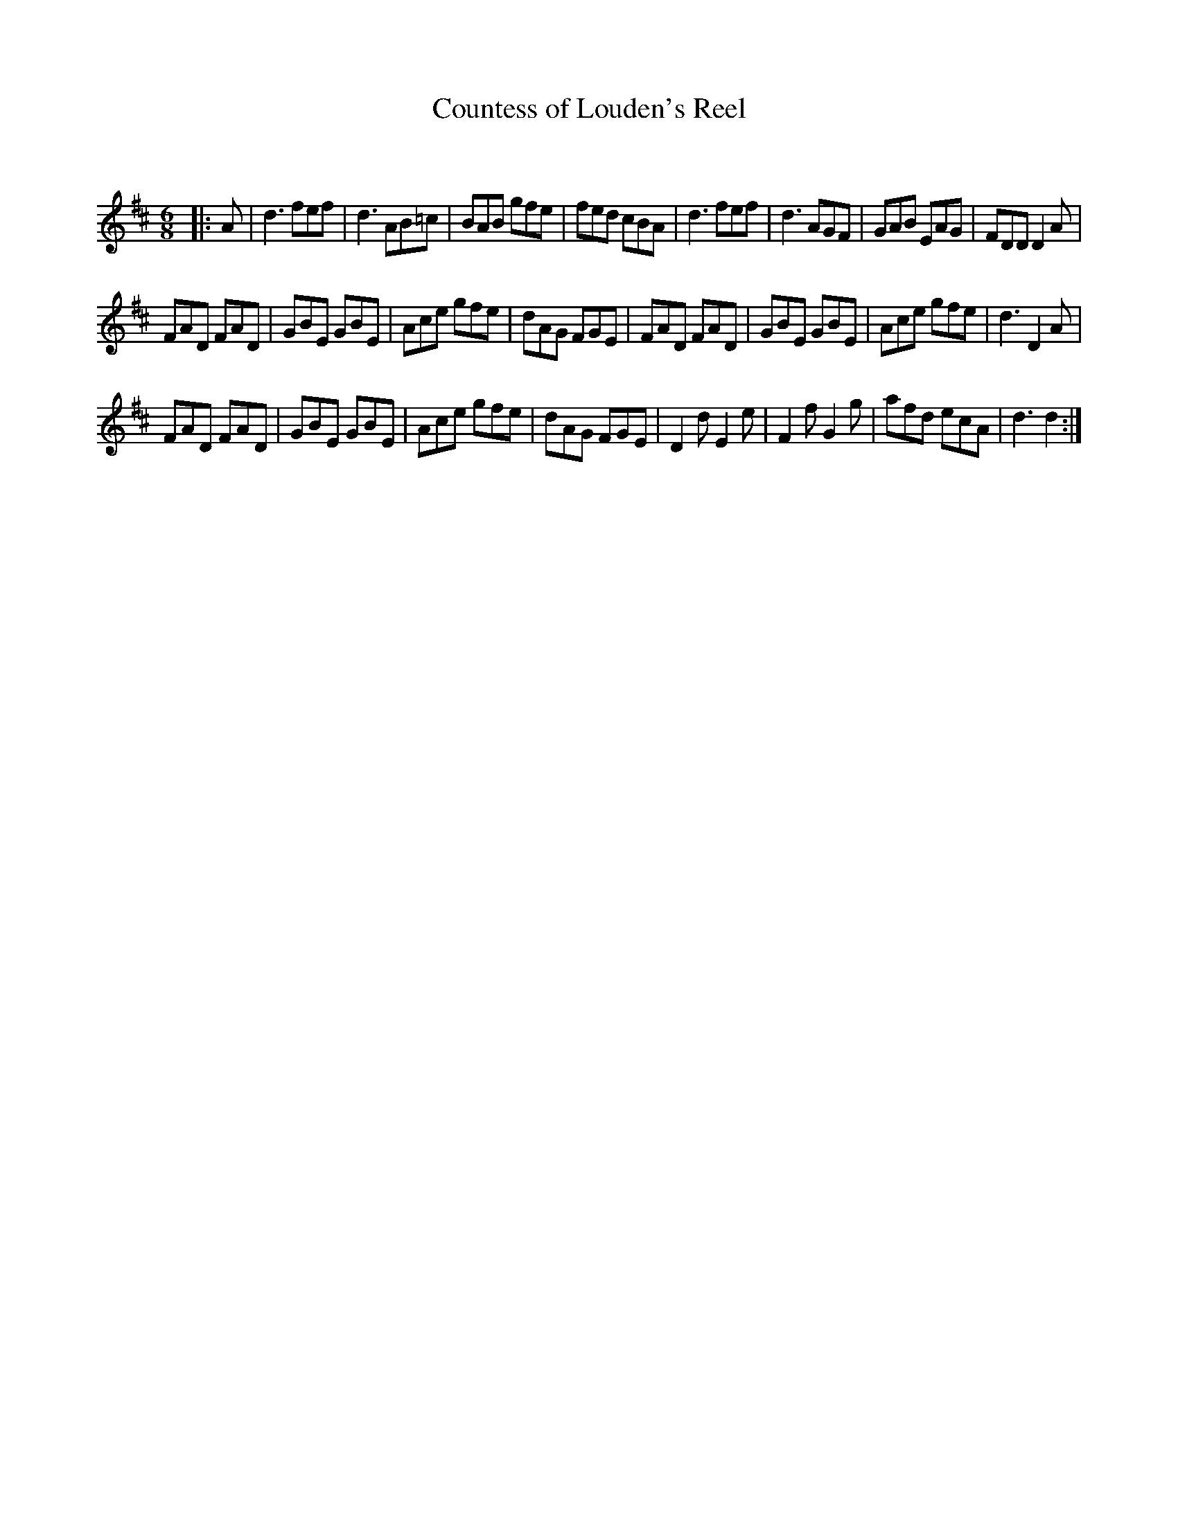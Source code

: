 X:1
T: Countess of Louden's Reel
C:
R:Jig
Q:180
K:D
M:6/8
L:1/16
|:A2|d6 f2e2f2|d6 A2B2=c2|B2A2B2 g2f2e2|f2e2d2 c2B2A2|d6 f2e2f2|d6 A2G2F2|G2A2B2 E2A2G2|F2D2D2 D4A2|
F2A2D2 F2A2D2|G2B2E2 G2B2E2|A2c2e2 g2f2e2|d2A2G2 F2G2E2|F2A2D2 F2A2D2|G2B2E2 G2B2E2|A2c2e2 g2f2e2|d6 D4A2|
F2A2D2 F2A2D2|G2B2E2 G2B2E2|A2c2e2 g2f2e2|d2A2G2 F2G2E2|D4d2 E4e2|F4f2 G4g2|a2f2d2 e2c2A2|d6 d4:|
